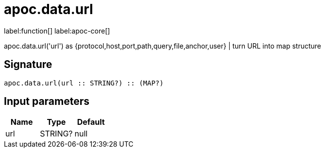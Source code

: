 ////
This file is generated by DocsTest, so don't change it!
////

= apoc.data.url
:description: This section contains reference documentation for the apoc.data.url function.

label:function[] label:apoc-core[]

[.emphasis]
apoc.data.url('url') as {protocol,host,port,path,query,file,anchor,user} | turn URL into map structure

== Signature

[source]
----
apoc.data.url(url :: STRING?) :: (MAP?)
----

== Input parameters
[.procedures, opts=header]
|===
| Name | Type | Default 
|url|STRING?|null
|===


